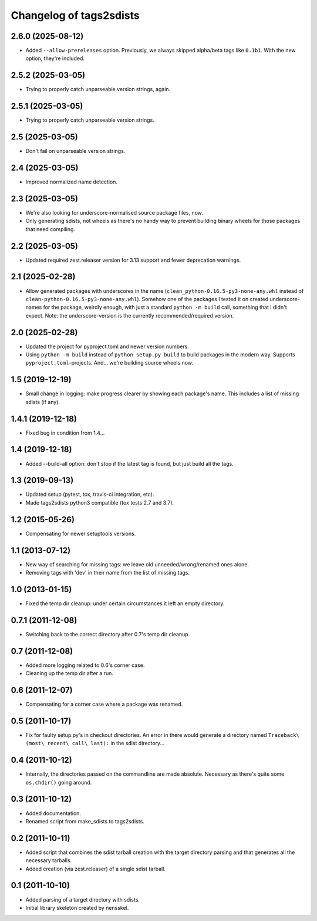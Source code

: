 Changelog of tags2sdists
===================================================


2.6.0 (2025-08-12)
------------------

- Added ``--allow-prereleases`` option. Previously, we always skipped alpha/beta tags
  like ``0.1b1``. With the new option, they're included.


2.5.2 (2025-03-05)
------------------

- Trying to properly catch unparseable version strings, again.


2.5.1 (2025-03-05)
------------------

- Trying to properly catch unparseable version strings.


2.5 (2025-03-05)
----------------

- Don't fail on unparseable version strings.


2.4 (2025-03-05)
----------------

- Improved normalized name detection.


2.3 (2025-03-05)
----------------

- We're also looking for underscore-normalised source package files, now.

- Only generating sdists, not wheels as there's no handy way to prevent building binary
  wheels for those packages that need compiling.


2.2 (2025-03-05)
----------------

- Updated required zest.releaser version for 3.13 support and fewer deprecation
  warnings.


2.1 (2025-02-28)
----------------

- Allow generated packages with underscores in the name
  (``clean_python-0.16.5-py3-none-any.whl`` instead of
  ``clean-python-0.16.5-py3-none-any.whl``). Somehow one of the packages I tested it on
  created underscore-names for the package, weirdly enough, with just a standard
  ``python -m build`` call, something that I didn't expect.
  Note: the underscore-version is the currently recommended/required version.


2.0 (2025-02-28)
----------------

- Updated the project for pyproject.toml and newer version numbers.

- Using ``python -m build`` instead of ``python setup.py build`` to build packages in
  the modern way. Supports ``pyproject.toml``-projects. And... we're building source
  wheels now.


1.5 (2019-12-19)
----------------

- Small change in logging: make progress clearer by showing each package's
  name. This includes a list of missing sdists (if any).


1.4.1 (2019-12-18)
------------------

- Fixed bug in condition from 1.4...


1.4 (2019-12-18)
----------------

- Added --build-all option: don't stop if the latest tag is found, but just
  build all the tags.


1.3 (2019-09-13)
----------------

- Updated setup (pytest, tox, travis-ci integration, etc).

- Made tags2sdists python3 compatible (tox tests 2.7 and 3.7).


1.2 (2015-05-26)
----------------

- Compensating for newer setuptools versions.


1.1 (2013-07-12)
----------------

- New way of searching for missing tags: we leave old
  unneeded/wrong/renamed ones alone.

- Removing tags with 'dev' in their name from the list of missing
  tags.


1.0 (2013-01-15)
----------------

- Fixed the temp dir cleanup: under certain circumstances it left an
  empty directory.


0.7.1 (2011-12-08)
------------------

- Switching back to the correct directory after 0.7's temp dir cleanup.


0.7 (2011-12-08)
----------------

- Added more logging related to 0.6's corner case.

- Cleaning up the temp dir after a run.


0.6 (2011-12-07)
----------------

- Compensating for a corner case where a package was renamed.


0.5 (2011-10-17)
----------------

- Fix for faulty setup.py's in checkout directories. An error in there would
  generate a directory named ``Traceback\ (most\ recent\ call\ last):`` in the
  sdist directory...


0.4 (2011-10-12)
----------------

- Internally, the directories passed on the commandline are made
  absolute. Necessary as there's quite some ``os.chdir()`` going around.


0.3 (2011-10-12)
----------------

- Added documentation.

- Renamed script from make_sdists to tags2sdists.


0.2 (2011-10-11)
----------------

- Added script that combines the sdist tarball creation with the target
  directory parsing and that generates all the necessary tarballs.

- Added creation (via zest.releaser) of a single sdist tarball.


0.1 (2011-10-10)
----------------

- Added parsing of a target directory with sdists.

- Initial library skeleton created by nensskel.
